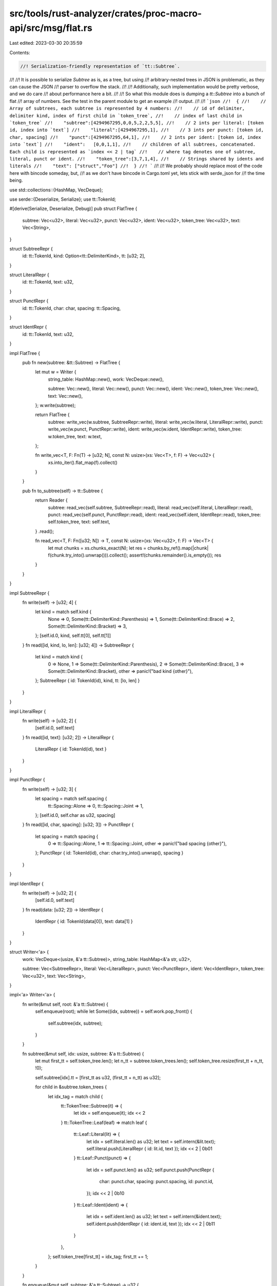 src/tools/rust-analyzer/crates/proc-macro-api/src/msg/flat.rs
=============================================================

Last edited: 2023-03-30 20:35:59

Contents:

.. code-block:: rs

    //! Serialization-friendly representation of `tt::Subtree`.
//!
//! It is possible to serialize `Subtree` as is, as a tree, but using
//! arbitrary-nested trees in JSON is problematic, as they can cause the JSON
//! parser to overflow the stack.
//!
//! Additionally, such implementation would be pretty verbose, and we do care
//! about performance here a bit.
//!
//! So what this module does is dumping a `tt::Subtree` into a bunch of flat
//! array of numbers. See the test in the parent module to get an example
//! output.
//!
//! ```json
//!  {
//!    // Array of subtrees, each subtree is represented by 4 numbers:
//!    // id of delimiter, delimiter kind, index of first child in `token_tree`,
//!    // index of last child in `token_tree`
//!    "subtree":[4294967295,0,0,5,2,2,5,5],
//!    // 2 ints per literal: [token id, index into `text`]
//!    "literal":[4294967295,1],
//!    // 3 ints per punct: [token id, char, spacing]
//!    "punct":[4294967295,64,1],
//!    // 2 ints per ident: [token id, index into `text`]
//!    "ident":   [0,0,1,1],
//!    // children of all subtrees, concatenated. Each child is represented as `index << 2 | tag`
//!    // where tag denotes one of subtree, literal, punct or ident.
//!    "token_tree":[3,7,1,4],
//!    // Strings shared by idents and literals
//!    "text": ["struct","Foo"]
//!  }
//! ```
//!
//! We probably should replace most of the code here with bincode someday, but,
//! as we don't have bincode in Cargo.toml yet, lets stick with serde_json for
//! the time being.

use std::collections::{HashMap, VecDeque};

use serde::{Deserialize, Serialize};
use tt::TokenId;

#[derive(Serialize, Deserialize, Debug)]
pub struct FlatTree {
    subtree: Vec<u32>,
    literal: Vec<u32>,
    punct: Vec<u32>,
    ident: Vec<u32>,
    token_tree: Vec<u32>,
    text: Vec<String>,
}

struct SubtreeRepr {
    id: tt::TokenId,
    kind: Option<tt::DelimiterKind>,
    tt: [u32; 2],
}

struct LiteralRepr {
    id: tt::TokenId,
    text: u32,
}

struct PunctRepr {
    id: tt::TokenId,
    char: char,
    spacing: tt::Spacing,
}

struct IdentRepr {
    id: tt::TokenId,
    text: u32,
}

impl FlatTree {
    pub fn new(subtree: &tt::Subtree) -> FlatTree {
        let mut w = Writer {
            string_table: HashMap::new(),
            work: VecDeque::new(),

            subtree: Vec::new(),
            literal: Vec::new(),
            punct: Vec::new(),
            ident: Vec::new(),
            token_tree: Vec::new(),
            text: Vec::new(),
        };
        w.write(subtree);

        return FlatTree {
            subtree: write_vec(w.subtree, SubtreeRepr::write),
            literal: write_vec(w.literal, LiteralRepr::write),
            punct: write_vec(w.punct, PunctRepr::write),
            ident: write_vec(w.ident, IdentRepr::write),
            token_tree: w.token_tree,
            text: w.text,
        };

        fn write_vec<T, F: Fn(T) -> [u32; N], const N: usize>(xs: Vec<T>, f: F) -> Vec<u32> {
            xs.into_iter().flat_map(f).collect()
        }
    }

    pub fn to_subtree(self) -> tt::Subtree {
        return Reader {
            subtree: read_vec(self.subtree, SubtreeRepr::read),
            literal: read_vec(self.literal, LiteralRepr::read),
            punct: read_vec(self.punct, PunctRepr::read),
            ident: read_vec(self.ident, IdentRepr::read),
            token_tree: self.token_tree,
            text: self.text,
        }
        .read();

        fn read_vec<T, F: Fn([u32; N]) -> T, const N: usize>(xs: Vec<u32>, f: F) -> Vec<T> {
            let mut chunks = xs.chunks_exact(N);
            let res = chunks.by_ref().map(|chunk| f(chunk.try_into().unwrap())).collect();
            assert!(chunks.remainder().is_empty());
            res
        }
    }
}

impl SubtreeRepr {
    fn write(self) -> [u32; 4] {
        let kind = match self.kind {
            None => 0,
            Some(tt::DelimiterKind::Parenthesis) => 1,
            Some(tt::DelimiterKind::Brace) => 2,
            Some(tt::DelimiterKind::Bracket) => 3,
        };
        [self.id.0, kind, self.tt[0], self.tt[1]]
    }
    fn read([id, kind, lo, len]: [u32; 4]) -> SubtreeRepr {
        let kind = match kind {
            0 => None,
            1 => Some(tt::DelimiterKind::Parenthesis),
            2 => Some(tt::DelimiterKind::Brace),
            3 => Some(tt::DelimiterKind::Bracket),
            other => panic!("bad kind {other}"),
        };
        SubtreeRepr { id: TokenId(id), kind, tt: [lo, len] }
    }
}

impl LiteralRepr {
    fn write(self) -> [u32; 2] {
        [self.id.0, self.text]
    }
    fn read([id, text]: [u32; 2]) -> LiteralRepr {
        LiteralRepr { id: TokenId(id), text }
    }
}

impl PunctRepr {
    fn write(self) -> [u32; 3] {
        let spacing = match self.spacing {
            tt::Spacing::Alone => 0,
            tt::Spacing::Joint => 1,
        };
        [self.id.0, self.char as u32, spacing]
    }
    fn read([id, char, spacing]: [u32; 3]) -> PunctRepr {
        let spacing = match spacing {
            0 => tt::Spacing::Alone,
            1 => tt::Spacing::Joint,
            other => panic!("bad spacing {other}"),
        };
        PunctRepr { id: TokenId(id), char: char.try_into().unwrap(), spacing }
    }
}

impl IdentRepr {
    fn write(self) -> [u32; 2] {
        [self.id.0, self.text]
    }
    fn read(data: [u32; 2]) -> IdentRepr {
        IdentRepr { id: TokenId(data[0]), text: data[1] }
    }
}

struct Writer<'a> {
    work: VecDeque<(usize, &'a tt::Subtree)>,
    string_table: HashMap<&'a str, u32>,

    subtree: Vec<SubtreeRepr>,
    literal: Vec<LiteralRepr>,
    punct: Vec<PunctRepr>,
    ident: Vec<IdentRepr>,
    token_tree: Vec<u32>,
    text: Vec<String>,
}

impl<'a> Writer<'a> {
    fn write(&mut self, root: &'a tt::Subtree) {
        self.enqueue(root);
        while let Some((idx, subtree)) = self.work.pop_front() {
            self.subtree(idx, subtree);
        }
    }

    fn subtree(&mut self, idx: usize, subtree: &'a tt::Subtree) {
        let mut first_tt = self.token_tree.len();
        let n_tt = subtree.token_trees.len();
        self.token_tree.resize(first_tt + n_tt, !0);

        self.subtree[idx].tt = [first_tt as u32, (first_tt + n_tt) as u32];

        for child in &subtree.token_trees {
            let idx_tag = match child {
                tt::TokenTree::Subtree(it) => {
                    let idx = self.enqueue(it);
                    idx << 2
                }
                tt::TokenTree::Leaf(leaf) => match leaf {
                    tt::Leaf::Literal(lit) => {
                        let idx = self.literal.len() as u32;
                        let text = self.intern(&lit.text);
                        self.literal.push(LiteralRepr { id: lit.id, text });
                        idx << 2 | 0b01
                    }
                    tt::Leaf::Punct(punct) => {
                        let idx = self.punct.len() as u32;
                        self.punct.push(PunctRepr {
                            char: punct.char,
                            spacing: punct.spacing,
                            id: punct.id,
                        });
                        idx << 2 | 0b10
                    }
                    tt::Leaf::Ident(ident) => {
                        let idx = self.ident.len() as u32;
                        let text = self.intern(&ident.text);
                        self.ident.push(IdentRepr { id: ident.id, text });
                        idx << 2 | 0b11
                    }
                },
            };
            self.token_tree[first_tt] = idx_tag;
            first_tt += 1;
        }
    }

    fn enqueue(&mut self, subtree: &'a tt::Subtree) -> u32 {
        let idx = self.subtree.len();
        let delimiter_id = subtree.delimiter.map_or(TokenId::unspecified(), |it| it.id);
        let delimiter_kind = subtree.delimiter.map(|it| it.kind);
        self.subtree.push(SubtreeRepr { id: delimiter_id, kind: delimiter_kind, tt: [!0, !0] });
        self.work.push_back((idx, subtree));
        idx as u32
    }

    pub(crate) fn intern(&mut self, text: &'a str) -> u32 {
        let table = &mut self.text;
        *self.string_table.entry(text).or_insert_with(|| {
            let idx = table.len();
            table.push(text.to_string());
            idx as u32
        })
    }
}

struct Reader {
    subtree: Vec<SubtreeRepr>,
    literal: Vec<LiteralRepr>,
    punct: Vec<PunctRepr>,
    ident: Vec<IdentRepr>,
    token_tree: Vec<u32>,
    text: Vec<String>,
}

impl Reader {
    pub(crate) fn read(self) -> tt::Subtree {
        let mut res: Vec<Option<tt::Subtree>> = vec![None; self.subtree.len()];
        for i in (0..self.subtree.len()).rev() {
            let repr = &self.subtree[i];
            let token_trees = &self.token_tree[repr.tt[0] as usize..repr.tt[1] as usize];
            let s = tt::Subtree {
                delimiter: repr.kind.map(|kind| tt::Delimiter { id: repr.id, kind }),
                token_trees: token_trees
                    .iter()
                    .copied()
                    .map(|idx_tag| {
                        let tag = idx_tag & 0b11;
                        let idx = (idx_tag >> 2) as usize;
                        match tag {
                            // XXX: we iterate subtrees in reverse to guarantee
                            // that this unwrap doesn't fire.
                            0b00 => res[idx].take().unwrap().into(),
                            0b01 => {
                                let repr = &self.literal[idx];
                                tt::Leaf::Literal(tt::Literal {
                                    text: self.text[repr.text as usize].as_str().into(),
                                    id: repr.id,
                                })
                                .into()
                            }
                            0b10 => {
                                let repr = &self.punct[idx];
                                tt::Leaf::Punct(tt::Punct {
                                    char: repr.char,
                                    spacing: repr.spacing,
                                    id: repr.id,
                                })
                                .into()
                            }
                            0b11 => {
                                let repr = &self.ident[idx];
                                tt::Leaf::Ident(tt::Ident {
                                    text: self.text[repr.text as usize].as_str().into(),
                                    id: repr.id,
                                })
                                .into()
                            }
                            other => panic!("bad tag: {other}"),
                        }
                    })
                    .collect(),
            };
            res[i] = Some(s);
        }

        res[0].take().unwrap()
    }
}


